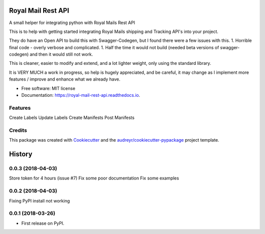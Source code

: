 ===================
Royal Mail Rest API
===================


.. image:: https://img.shields.io/pypi/v/royal_mail_rest_api.svg
        :target: https://pypi.python.org/pypi/royal_mail_rest_api

.. image:: https://api.travis-ci.org/Bobspadger/royal_mail_rest_api.svg
        :target: https://travis-ci.org/Bobspadger/royal_mail_rest_api

.. image:: https://readthedocs.org/projects/royal-mail-rest-api/badge/?version=latest
        :target: https://royal-mail-rest-api.readthedocs.io/en/latest/?badge=latest
        :alt: Documentation Status




A small helper for integrating python with Royal Mails Rest API

This is to help with getting started integrating Royal Mails shipping and Tracking API's into your project.

They do have an Open API to build this with Swagger-Codegen, but I found there were a few issues with this.
1. Horrible final code - overly verbose and complicated.
1. Half the time it would not build (needed beta versions of swagger-codegen) and then it would still not work.

This is cleaner, easier to modify and extend, and a lot lighter weight, only using the standard library.

It is VERY MUCH a work in progress, so help is hugely appreciated, and be careful, it may change as I implement more features / improve and enhance what we already have.



* Free software: MIT license
* Documentation: https://royal-mail-rest-api.readthedocs.io.


Features
--------

Create Labels
Update Labels
Create Manifests
Post Manifests


Credits
-------

This package was created with Cookiecutter_ and the `audreyr/cookiecutter-pypackage`_ project template.

.. _Cookiecutter: https://github.com/audreyr/cookiecutter
.. _`audreyr/cookiecutter-pypackage`: https://github.com/audreyr/cookiecutter-pypackage


=======
History
=======

0.0.3 (2018-04-03)
------------------
Store token for 4 hours (issue #7)
Fix some poor documentation
Fix some examples

0.0.2 (2018-04-03)
------------------
Fixing PyPI install not working

0.0.1 (2018-03-26)
------------------

* First release on PyPI.


